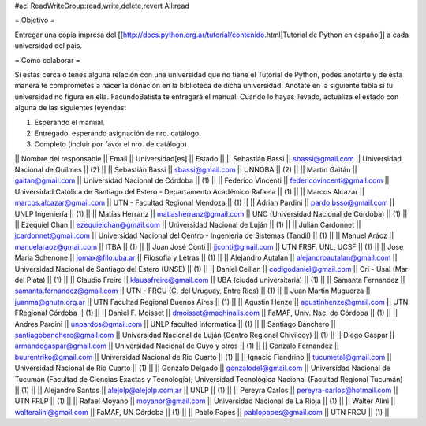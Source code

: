 #acl ReadWriteGroup:read,write,delete,revert All:read

= Objetivo =

Entregar una copia impresa del [[http://docs.python.org.ar/tutorial/contenido.html|Tutorial de Python en español]]  a cada universidad del pais.

= Como colaborar =

Si estas cerca o tenes alguna relación con una universidad que no tiene el Tutorial de Python, podes anotarte y de esta manera te comprometes a hacer la donación en la biblioteca de dicha universidad. Anotate en la siguiente tabla si tu universidad no figura en ella. FacundoBatista te entregará el manual. Cuando lo hayas llevado, actualiza el estado con alguna de las siguientes leyendas:

(1) Esperando el manual.
(2) Entregado, esperando asignación de nro. catálogo.
(3) Completo (incluir por favor el nro. de catálogo)

|| Nombre del responsable || Email || Universidad[es] || Estado ||
|| Sebastián Bassi || sbassi@gmail.com || Universidad Nacional de Quilmes || (2) ||
|| Sebastián Bassi || sbassi@gmail.com || UNNOBA || (2) ||
|| Martín Gaitán || gaitan@gmail.com || Universidad Nacional de Córdoba || (1) ||
|| Federico Vincenti || federicovincenti@gmail.com || Universidad Católica de Santiago del Estero - Departamento Académico Rafaela || (1) ||
|| Marcos Alcazar || marcos.alcazar@gmail.com || UTN - Facultad Regional Mendoza || (1) ||
|| Adrian Pardini || pardo.bsso@gmail.com || UNLP Ingeniería || (1) ||
|| Matías Herranz || matiasherranz@gmail.com || UNC (Universidad Nacional de Córdoba) || (1) ||
|| Ezequiel Chan || ezequielchan@gmail.com || Universidad Nacional de Luján || (1) ||
|| Julian Cardonnet || jcardonnet@gmail.com || Universidad Nacional del Centro - Ingenieria de Sistemas (Tandil) || (1) ||
|| Manuel Aráoz || manuelaraoz@gmail.com || ITBA || (1) ||
|| Juan José Conti || jjconti@gmail.com || UTN FRSF, UNL, UCSF || (1) ||
|| Jose Maria Schenone || jomax@filo.uba.ar || Filosofia y Letras || (1) ||
|| Alejandro Autalan || alejandroautalan@gmail.com || Universidad Nacional de Santiago del Estero (UNSE) || (1) ||
|| Daniel Ceillan || codigodaniel@gmail.com || Cri - Usal (Mar del Plata) || (1) ||
|| Claudio Freire || klaussfreire@gmail.com || UBA (ciudad universitaria) || (1) ||
|| Samanta Fernandez || samanta.fernandez@gmail.com || UTN - FRCU (C. del Uruguay, Entre Ríos) || (1) ||
|| Juan Martin Muguerza || juanma@gnutn.org.ar || UTN Facultad Regional Buenos Aires || (1) ||
|| Agustin Henze || agustinhenze@gmail.com || UTN FRegional Córdoba || (1) ||
|| Daniel F. Moisset || dmoisset@machinalis.com || FaMAF, Univ. Nac. de Córdoba || (1) ||
|| Andres Pardini || unpardos@gmail.com || UNLP facultad informatica || (1) ||
|| Santiago Banchero || santiagobanchero@gmail.com || Universidad Nacional de Luján (Centro Regional Chivilcoy) || (1) ||
|| Diego Gaspar || armandogaspar@gmail.com || Universidad Nacional de Cuyo y otros || (1) ||
|| Gonzalo Fernandez || buurentriko@gmail.com || Universidad Nacional de Rio Cuarto || (1) ||
|| Ignacio Fiandrino || tucumetal@gmail.com || Universidad Nacional de Rio Cuarto || (1) ||
|| Gonzalo Delgado || gonzalodel@gmail.com || Universidad Nacional de Tucumán (Facultad de Ciencias Exactas y Tecnología); Universidad Tecnológica Nacional (Facultad Regional Tucumán) || (1) ||
|| Alejandro Santos || alejolp@alejolp.com.ar || UNLP || (1) ||
|| Pereyra Carlos || pereyra-carlos@hotmail.com || UTN FRLP || (1) ||
|| Rafael Moyano || moyanor@gmail.com || Universidad Nacional de La Rioja || (1) ||
|| Walter Alini || walteralini@gmail.com || FaMAF, UN Córdoba || (1) ||
|| Pablo Papes || pablopapes@gmail.com || UTN FRCU || (1) ||
